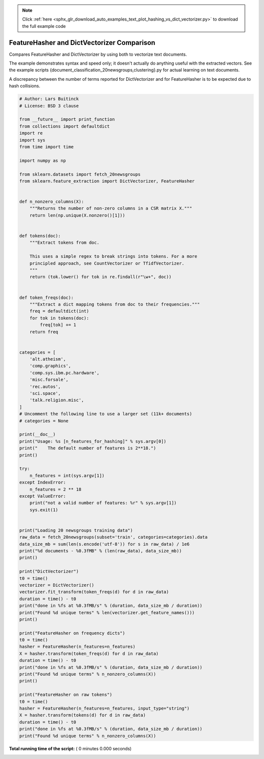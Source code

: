 .. note::
    :class: sphx-glr-download-link-note

    Click :ref:`here <sphx_glr_download_auto_examples_text_plot_hashing_vs_dict_vectorizer.py>` to download the full example code
.. rst-class:: sphx-glr-example-title

.. _sphx_glr_auto_examples_text_plot_hashing_vs_dict_vectorizer.py:


===========================================
FeatureHasher and DictVectorizer Comparison
===========================================

Compares FeatureHasher and DictVectorizer by using both to vectorize
text documents.

The example demonstrates syntax and speed only; it doesn't actually do
anything useful with the extracted vectors. See the example scripts
{document_classification_20newsgroups,clustering}.py for actual learning
on text documents.

A discrepancy between the number of terms reported for DictVectorizer and
for FeatureHasher is to be expected due to hash collisions.



.. code-block:: python


    # Author: Lars Buitinck
    # License: BSD 3 clause

    from __future__ import print_function
    from collections import defaultdict
    import re
    import sys
    from time import time

    import numpy as np

    from sklearn.datasets import fetch_20newsgroups
    from sklearn.feature_extraction import DictVectorizer, FeatureHasher


    def n_nonzero_columns(X):
        """Returns the number of non-zero columns in a CSR matrix X."""
        return len(np.unique(X.nonzero()[1]))


    def tokens(doc):
        """Extract tokens from doc.

        This uses a simple regex to break strings into tokens. For a more
        principled approach, see CountVectorizer or TfidfVectorizer.
        """
        return (tok.lower() for tok in re.findall(r"\w+", doc))


    def token_freqs(doc):
        """Extract a dict mapping tokens from doc to their frequencies."""
        freq = defaultdict(int)
        for tok in tokens(doc):
            freq[tok] += 1
        return freq


    categories = [
        'alt.atheism',
        'comp.graphics',
        'comp.sys.ibm.pc.hardware',
        'misc.forsale',
        'rec.autos',
        'sci.space',
        'talk.religion.misc',
    ]
    # Uncomment the following line to use a larger set (11k+ documents)
    # categories = None

    print(__doc__)
    print("Usage: %s [n_features_for_hashing]" % sys.argv[0])
    print("    The default number of features is 2**18.")
    print()

    try:
        n_features = int(sys.argv[1])
    except IndexError:
        n_features = 2 ** 18
    except ValueError:
        print("not a valid number of features: %r" % sys.argv[1])
        sys.exit(1)


    print("Loading 20 newsgroups training data")
    raw_data = fetch_20newsgroups(subset='train', categories=categories).data
    data_size_mb = sum(len(s.encode('utf-8')) for s in raw_data) / 1e6
    print("%d documents - %0.3fMB" % (len(raw_data), data_size_mb))
    print()

    print("DictVectorizer")
    t0 = time()
    vectorizer = DictVectorizer()
    vectorizer.fit_transform(token_freqs(d) for d in raw_data)
    duration = time() - t0
    print("done in %fs at %0.3fMB/s" % (duration, data_size_mb / duration))
    print("Found %d unique terms" % len(vectorizer.get_feature_names()))
    print()

    print("FeatureHasher on frequency dicts")
    t0 = time()
    hasher = FeatureHasher(n_features=n_features)
    X = hasher.transform(token_freqs(d) for d in raw_data)
    duration = time() - t0
    print("done in %fs at %0.3fMB/s" % (duration, data_size_mb / duration))
    print("Found %d unique terms" % n_nonzero_columns(X))
    print()

    print("FeatureHasher on raw tokens")
    t0 = time()
    hasher = FeatureHasher(n_features=n_features, input_type="string")
    X = hasher.transform(tokens(d) for d in raw_data)
    duration = time() - t0
    print("done in %fs at %0.3fMB/s" % (duration, data_size_mb / duration))
    print("Found %d unique terms" % n_nonzero_columns(X))

**Total running time of the script:** ( 0 minutes  0.000 seconds)


.. _sphx_glr_download_auto_examples_text_plot_hashing_vs_dict_vectorizer.py:


.. only :: html

 .. container:: sphx-glr-footer
    :class: sphx-glr-footer-example



  .. container:: sphx-glr-download

     :download:`Download Python source code: plot_hashing_vs_dict_vectorizer.py <plot_hashing_vs_dict_vectorizer.py>`



  .. container:: sphx-glr-download

     :download:`Download Jupyter notebook: plot_hashing_vs_dict_vectorizer.ipynb <plot_hashing_vs_dict_vectorizer.ipynb>`


.. only:: html

 .. rst-class:: sphx-glr-signature

    `Gallery generated by Sphinx-Gallery <https://sphinx-gallery.readthedocs.io>`_
